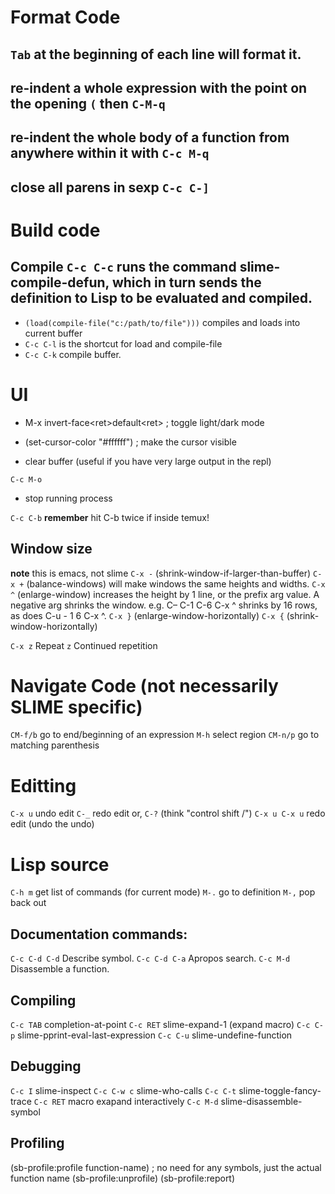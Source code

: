 * Format Code
** =Tab= at the beginning of each line will format it.
** re-indent a whole expression with the point on the opening =(= then =C-M-q=
** re-indent the whole body of a function from anywhere within it with =C-c M-q=
** close all parens in sexp =C-c C-]=

* Build code

** Compile =C-c C-c= runs the command slime-compile-defun, which in turn sends the definition to Lisp to be evaluated and compiled. 
- =(load(compile-file("c:/path/to/file")))= compiles and loads into current buffer
- =C-c C-l= is the shortcut for load and compile-file
- =C-c C-k= compile buffer.

* UI
- M-x invert-face<ret>default<ret> ; toggle light/dark mode
- (set-cursor-color "#ffffff") ; make the cursor visible

- clear buffer (useful if you have very large output in the repl)
=C-c M-o=

- stop running process
=C-c C-b=
*remember* hit C-b twice if inside temux!

** Window size
*note* this is emacs, not slime
=C-x -= (shrink-window-if-larger-than-buffer) 
=C-x += (balance-windows) will make windows the same heights and widths.
=C-x ^= (enlarge-window) increases the height by 1 line, or the prefix arg value. A negative arg shrinks the window. e.g. C-- C-1 C-6 C-x ^ shrinks by 16 rows, as does C-u - 1 6 C-x ^.
=C-x }= (enlarge-window-horizontally) 
=C-x {= (shrink-window-horizontally) 

=C-x z= Repeat
=z=  Continued repetition

* Navigate Code (not necessarily SLIME specific)
=CM-f/b= go to end/beginning of an expression
=M-h= select region
=CM-n/p= go to matching parenthesis

* Editting
=C-x u= undo edit
=C-_= redo edit
or, =C-?= (think "control shift /")
=C-x u C-x u= redo edit (undo the undo)

* Lisp source
=C-h m= get list of commands (for current mode)
=M-.= go to definition
=M-,= pop back out

** Documentation commands:
=C-c C-d C-d= Describe symbol.
=C-c C-d C-a= Apropos search.
=C-c M-d= Disassemble a function.

** Compiling
=C-c TAB= completion-at-point
=C-c RET= slime-expand-1 (expand macro)
=C-c C-p= slime-pprint-eval-last-expression
=C-c C-u= slime-undefine-function

** Debugging
=C-c I= slime-inspect
=C-c C-w c= slime-who-calls
=C-c C-t= slime-toggle-fancy-trace
=C-c RET= macro exapand interactively
=C-c M-d= slime-disassemble-symbol

** Profiling
(sb-profile:profile function-name) ; no need for any symbols, just the actual function name
(sb-profile:unprofile)
(sb-profile:report)
